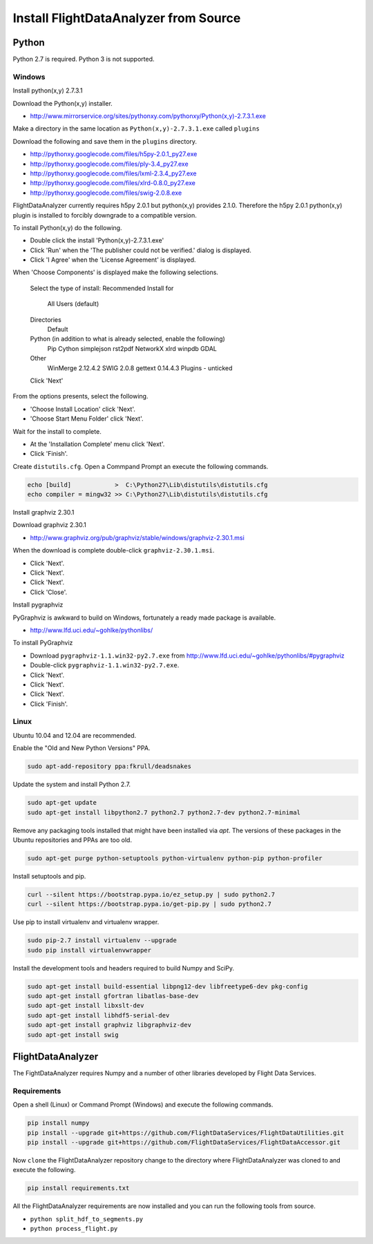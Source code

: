 .. _Install:

======================================
Install FlightDataAnalyzer from Source
======================================

------
Python
------

Python 2.7 is required. Python 3 is not supported.

Windows
-------

Install python(x,y) 2.7.3.1

Download the Python(x,y) installer.

* http://www.mirrorservice.org/sites/pythonxy.com/pythonxy/Python(x,y)-2.7.3.1.exe

Make a directory in the same location as ``Python(x,y)-2.7.3.1.exe`` called ``plugins``

Download the following and save them in the ``plugins`` directory.

* http://pythonxy.googlecode.com/files/h5py-2.0.1_py27.exe
* http://pythonxy.googlecode.com/files/ply-3.4_py27.exe
* http://pythonxy.googlecode.com/files/lxml-2.3.4_py27.exe
* http://pythonxy.googlecode.com/files/xlrd-0.8.0_py27.exe
* http://pythonxy.googlecode.com/files/swig-2.0.8.exe

FlightDataAnalyzer currently requires h5py 2.0.1 but python(x,y) provides 2.1.0. Therefore
the h5py 2.0.1 python(x,y) plugin is installed to forcibly downgrade to a compatible
version.

To install Python(x,y) do the following.

* Double click the install 'Python(x,y)-2.7.3.1.exe'
* Click 'Run' when the 'The publisher could not be verified.' dialog is displayed.
* Click 'I Agree' when the 'License Agreement' is displayed.

When 'Choose Components' is displayed make the following selections.

    Select the type of install: Recommended
    Install for
        All Users (default)
    Directories
        Default
    Python (in addition to what is already selected, enable the following)
        Pip
        Cython
        simplejson
        rst2pdf
        NetworkX
        xlrd
        winpdb
        GDAL
    Other
        WinMerge 2.12.4.2
        SWIG 2.0.8
        gettext 0.14.4.3
        Plugins - unticked
    Click 'Next'

From the options presents, select the following.

* 'Choose Install Location' click 'Next'.
* 'Choose Start Menu Folder' click 'Next'.

Wait for the install to complete.

* At the 'Installation Complete' menu click 'Next'.
* Click 'Finish'.

Create ``distutils.cfg``. Open a Commpand Prompt an execute the following commands.

.. code-block:: shell

    echo [build]            >  C:\Python27\Lib\distutils\distutils.cfg
    echo compiler = mingw32 >> C:\Python27\Lib\distutils\distutils.cfg

Install graphviz 2.30.1

Download graphviz 2.30.1

* http://www.graphviz.org/pub/graphviz/stable/windows/graphviz-2.30.1.msi

When the download is complete double-click ``graphviz-2.30.1.msi``.

* Click 'Next'.
* Click 'Next'.
* Click 'Next'.
* Click 'Close'.

Install pygraphviz

PyGraphviz is awkward to build on Windows, fortunately a ready made package is available.

* http://www.lfd.uci.edu/~gohlke/pythonlibs/

To install PyGraphviz

* Download ``pygraphviz-1.1.win32-py2.7.‌exe`` from http://www.lfd.uci.edu/~gohlke/pythonlibs/#pygraphviz
* Double-click ``pygraphviz-1.1.win32-py2.7.‌exe``.
* Click 'Next'.
* Click 'Next'.
* Click 'Next'.
* Click 'Finish'.

Linux
-----

Ubuntu 10.04 and 12.04 are recommended.

Enable the "Old and New Python Versions" PPA.

.. code-block:: shell

    sudo apt-add-repository ppa:fkrull/deadsnakes

Update the system and install Python 2.7.

.. code-block:: shell

    sudo apt-get update
    sudo apt-get install libpython2.7 python2.7 python2.7-dev python2.7-minimal

Remove any packaging tools installed that might have been installed via `apt`.
The versions of these packages in the Ubuntu repositories and PPAs are too old.

.. code-block:: shell

    sudo apt-get purge python-setuptools python-virtualenv python-pip python-profiler

Install setuptools and pip.

.. code-block:: shell

    curl --silent https://bootstrap.pypa.io/ez_setup.py | sudo python2.7
    curl --silent https://bootstrap.pypa.io/get-pip.py | sudo python2.7

Use pip to install virtualenv and virtualenv wrapper.

.. code-block:: shell

    sudo pip-2.7 install virtualenv --upgrade
    sudo pip install virtualenvwrapper

Install the development tools and headers required to build Numpy and SciPy.

.. code-block:: shell

    sudo apt-get install build-essential libpng12-dev libfreetype6-dev pkg-config
    sudo apt-get install gfortran libatlas-base-dev
    sudo apt-get install libxslt-dev
    sudo apt-get install libhdf5-serial-dev
    sudo apt-get install graphviz libgraphviz-dev
    sudo apt-get install swig

------------------
FlightDataAnalyzer
------------------

The FightDataAnalyzer requires Numpy and a number of other libraries developed by Flight
Data Services.

Requirements
------------

Open a shell (Linux) or Command Prompt (Windows) and execute the following
commands.

.. code-block:: shell

    pip install numpy
    pip install --upgrade git+https://github.com/FlightDataServices/FlightDataUtilities.git
    pip install --upgrade git+https://github.com/FlightDataServices/FlightDataAccessor.git

Now ``clone`` the FlightDataAnalyzer repository change to the directory where
FlightDataAnalyzer was cloned to and execute the following.

.. code-block:: shell

    pip install requirements.txt

All the FlightDataAnalyzer requirements are now installed and you can run the
following tools from source.

* ``python split_hdf_to_segments.py``
* ``python process_flight.py``
